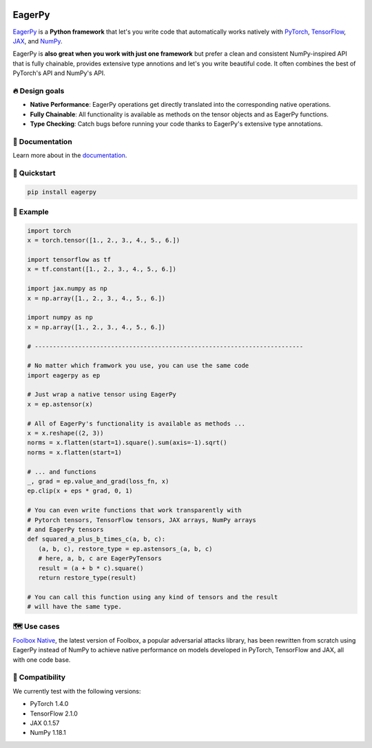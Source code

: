 .. image:: https://badge.fury.io/py/eagerpy.svg
   :target: https://badge.fury.io/py/eagerpy

.. image:: https://codecov.io/gh/jonasrauber/eagerpy/branch/master/graph/badge.svg
   :target: https://codecov.io/gh/jonasrauber/eagerpy

.. image:: https://img.shields.io/badge/code%20style-black-000000.svg
   :target: https://github.com/ambv/black


.. image:: https://raw.githubusercontent.com/jonasrauber/eagerpy/master/docs/.vuepress/public/logo_small.png
   :target: https://jonasrauber.github.io/eagerpy/


=======
EagerPy
=======

`EagerPy <https://jonasrauber.github.io/eagerpy/>`_ is a **Python framework** that let's you write code that automatically works natively with `PyTorch <https://pytorch.org>`_, `TensorFlow <https://www.tensorflow.org>`_, `JAX <https://github.com/google/jax>`_, and `NumPy <https://numpy.org>`_.

EagerPy is **also great when you work with just one framework** but prefer a clean and consistent NumPy-inspired API that is fully chainable, provides extensive type annotions and let's you write beautiful code. It often combines the best of PyTorch's API and NumPy's API.

🔥 Design goals
--------------

- **Native Performance**: EagerPy operations get directly translated into the corresponding native operations.
- **Fully Chainable**: All functionality is available as methods on the tensor objects and as EagerPy functions.
- **Type Checking**: Catch bugs before running your code thanks to EagerPy's extensive type annotations.

📖 Documentation
---------------

Learn more about in the `documentation <https://jonasrauber.github.io/eagerpy/>`_.

🚀 Quickstart
------------

.. code-block:: bash

   pip install eagerpy


🎉 Example
---------

.. code-block:: python

   import torch
   x = torch.tensor([1., 2., 3., 4., 5., 6.])

   import tensorflow as tf
   x = tf.constant([1., 2., 3., 4., 5., 6.])

   import jax.numpy as np
   x = np.array([1., 2., 3., 4., 5., 6.])

   import numpy as np
   x = np.array([1., 2., 3., 4., 5., 6.])

   # --------------------------------------------------------------------------

   # No matter which framwork you use, you can use the same code
   import eagerpy as ep

   # Just wrap a native tensor using EagerPy
   x = ep.astensor(x)

   # All of EagerPy's functionality is available as methods ...
   x = x.reshape((2, 3))
   norms = x.flatten(start=1).square().sum(axis=-1).sqrt()
   norms = x.flatten(start=1)

   # ... and functions
   _, grad = ep.value_and_grad(loss_fn, x)
   ep.clip(x + eps * grad, 0, 1)

   # You can even write functions that work transparently with
   # Pytorch tensors, TensorFlow tensors, JAX arrays, NumPy arrays
   # and EagerPy tensors
   def squared_a_plus_b_times_c(a, b, c):
      (a, b, c), restore_type = ep.astensors_(a, b, c)
      # here, a, b, c are EagerPyTensors
      result = (a + b * c).square()
      return restore_type(result)

   # You can call this function using any kind of tensors and the result
   # will have the same type.

🗺 Use cases
-----------

`Foolbox Native <https://github.com/bethgelab/foolbox>`_, the latest version of
Foolbox, a popular adversarial attacks library, has been rewritten from scratch
using EagerPy instead of NumPy to achieve native performance on models
developed in PyTorch, TensorFlow and JAX, all with one code base.

🐍 Compatibility
---------------

We currently test with the following versions:

* PyTorch 1.4.0
* TensorFlow 2.1.0
* JAX 0.1.57
* NumPy 1.18.1
